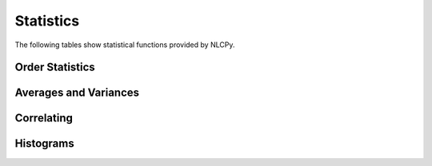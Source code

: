 Statistics
==========

The following tables show statistical functions provided by NLCPy.

Order Statistics
----------------

.. autosummary::
    :toctree: generated/
    :nosignatures:

    nlcpy.amax
    nlcpy.amin
    nlcpy.nanmax
    nlcpy.nanmin
    nlcpy.ptp
    nlcpy.percentile
    nlcpy.nanpercentile
    nlcpy.quantile
    nlcpy.nanquantile

Averages and Variances
----------------------

.. autosummary::
    :toctree: generated/
    :nosignatures:

    nlcpy.average
    nlcpy.mean
    nlcpy.median
    nlcpy.nanmedian
    nlcpy.nanmean
    nlcpy.nanstd
    nlcpy.nanvar
    nlcpy.std
    nlcpy.var

Correlating
-----------

.. autosummary::
    :toctree: generated/
    :nosignatures:

    nlcpy.correlate
    nlcpy.corrcoef
    nlcpy.cov

Histograms
----------

.. autosummary::
    :toctree: generated/
    :nosignatures:

    nlcpy.histogram
    nlcpy.histogram2d
    nlcpy.histogramdd
    nlcpy.bincount
    nlcpy.histogram_bin_edges
    nlcpy.digitize
